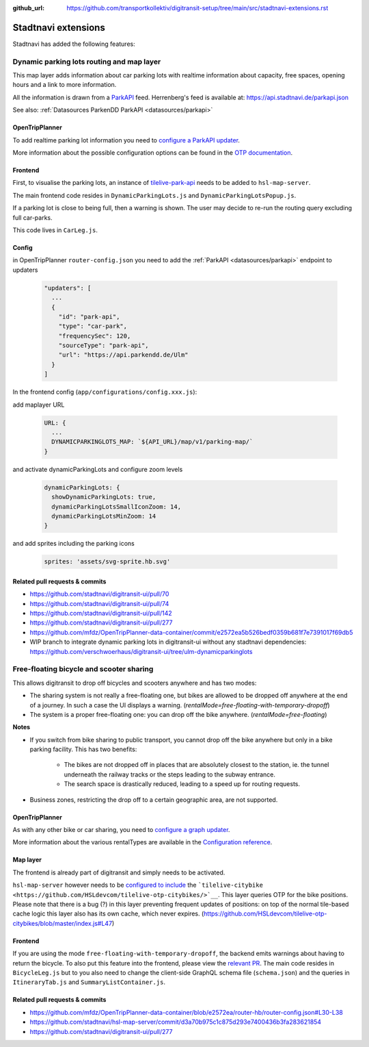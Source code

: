 :github_url:  https://github.com/transportkollektiv/digitransit-setup/tree/main/src/stadtnavi-extensions.rst

Stadtnavi extensions
====================

Stadtnavi has added the following features:

.. _`stadtnavi-extensions/dynamic-parking-lots`:

Dynamic parking lots routing and map layer
------------------------------------------

|Screenshot1|

This map layer adds information about car parking lots with realtime
information about capacity, free spaces, opening hours and a link to
more information.

All the information is drawn from a
`ParkAPI <https://github.com/offenesdresden/ParkAPI>`__ feed.
Herrenberg's feed is available at: https://api.stadtnavi.de/parkapi.json

See also: :ref:`Datasources ParkenDD ParkAPI <datasources/parkapi>`

OpenTripPlanner
^^^^^^^^^^^^^^^

To add realtime parking lot information you need to `configure a ParkAPI
updater <https://github.com/mfdz/OpenTripPlanner-data-container/commit/e2572ea5b526bedf0359b681f7e7391017f69db5>`__.

More information about the possible configuration options can be found
in the `OTP
documentation <https://github.com/mfdz/OpenTripPlanner/blob/master/docs/Configuration.md#configuring-real-time-updaters>`__.

Frontend
^^^^^^^^

First, to visualise the parking lots, an instance of
`tilelive-park-api <https://github.com/stadtnavi/tilelive-park-api>`__
needs to be added to ``hsl-map-server``.

The main frontend code resides in ``DynamicParkingLots.js`` and
``DynamicParkingLotsPopup.js``.

If a parking lot is close to being full, then a warning is shown. The
user may decide to re-run the routing query
excluding full car-parks.

|Screenshot2|

This code lives in ``CarLeg.js``.

Config
^^^^^^

in OpenTripPlanner ``router-config.json``  you need to add the :ref:`ParkAPI <datasources/parkapi>` endpoint to updaters

  .. code-block::

    "updaters": [
      ... 
      {
        "id": "park-api",
        "type": "car-park",
        "frequencySec": 120,
        "sourceType": "park-api",
        "url": "https://api.parkendd.de/Ulm"
      }
    ]


In the frontend config (``app/configurations/config.xxx.js``):

add maplayer URL

  .. code-block::

    URL: {
      ...
      DYNAMICPARKINGLOTS_MAP: `${API_URL}/map/v1/parking-map/`
    }

and activate dynamicParkingLots and configure zoom levels

  .. code-block::

    dynamicParkingLots: {
      showDynamicParkingLots: true,
      dynamicParkingLotsSmallIconZoom: 14,
      dynamicParkingLotsMinZoom: 14
    }

and add sprites including the parking icons 

  .. code-block::

    sprites: 'assets/svg-sprite.hb.svg'





Related pull requests & commits
^^^^^^^^^^^^^^^^^^^^^^^^^^^^^^^

-  https://github.com/stadtnavi/digitransit-ui/pull/70
-  https://github.com/stadtnavi/digitransit-ui/pull/74
-  https://github.com/stadtnavi/digitransit-ui/pull/142
-  https://github.com/stadtnavi/digitransit-ui/pull/277
-  https://github.com/mfdz/OpenTripPlanner-data-container/commit/e2572ea5b526bedf0359b681f7e7391017f69db5

- WIP branch to integrate dynamic parking lots in digitransit-ui without any stadtnavi dependencies: https://github.com/verschwoerhaus/digitransit-ui/tree/ulm-dynamicparkinglots


.. _`stadtnavi-extensions/free-floating`:

Free-floating bicycle and scooter sharing
-----------------------------------------

|Screenshot3|

This allows digitransit to drop off bicycles and scooters anywhere and
has two modes:

-  The sharing system is not really a free-floating one, but bikes are
   allowed to be dropped off anywhere at the end of a journey.
   In such a case the UI displays a warning.
   (`rentalMode=free-floating-with-temporary-dropoff`)
-  The system is a proper free-floating one: you can drop off the bike
   anywhere. (`rentalMode=free-floating`)

**Notes**

-  If you switch from bike sharing to public transport, you cannot drop
   off the bike anywhere but only in a bike parking facility.
   This has two benefits:

    -  The bikes are not dropped off in places that are absolutely closest
       to the station, ie. the tunnel underneath the
       railway tracks or the steps leading to the subway entrance.
    -  The search space is drastically reduced, leading to a speed up for
       routing requests.

-  Business zones, restricting the drop off to a certain geographic
   area, are not supported.

OpenTripPlanner
^^^^^^^^^^^^^^^

As with any other bike or car sharing, you need to `configure a graph
updater <https://github.com/mfdz/OpenTripPlanner-data-container/blob/e2572ea/router-hb/router-config.json#L30-L38>`__.

More information about the various rentalTypes are available in the
`Configuration
reference <https://github.com/mfdz/OpenTripPlanner/blob/master/docs/Configuration.md#gbfs-configuration>`__.

Map layer
^^^^^^^^^

The frontend is already part of digitransit and simply needs to be
activated.

``hsl-map-server`` however needs to be `configured to
include <https://github.com/HSLdevcom/tilelive-otp-citybikes/blob/master/index.js#L47>`__
the ```tilelive-citybike <https://github.com/HSLdevcom/tilelive-otp-citybikes/>`__``.
This layer queries OTP for the bike positions. Please note that there
is a bug (?) in this layer preventing frequent updates
of positions: on top of the normal tile-based cache logic this layer
also has its own cache, which never expires.
(https://github.com/HSLdevcom/tilelive-otp-citybikes/blob/master/index.js#L47)

Frontend
^^^^^^^^

If you are using the mode ``free-floating-with-temporary-dropoff``,
the backend emits warnings about having to return the
bicycle. To also put this feature into the frontend, please view the
`relevant PR <https://github.com/stadtnavi/digitransit-ui/pull/277>`__.
The main code resides in ``BicycleLeg.js`` but to you also need to
change the client-side GraphQL schema file (``schema.json``)
and the queries in ``ItineraryTab.js`` and
``SummaryListContainer.js``.

Related pull requests & commits
^^^^^^^^^^^^^^^^^^^^^^^^^^^^^^^

-  https://github.com/mfdz/OpenTripPlanner-data-container/blob/e2572ea/router-hb/router-config.json#L30-L38
-  https://github.com/stadtnavi/hsl-map-server/commit/d3a70b975c1c875d293e7400436b3fa283621854
-  https://github.com/stadtnavi/digitransit-ui/pull/277

.. |Screenshot1| image:: img/dynamic-parking-lots.png
.. |Screenshot2| image:: img/dynamic-parking-lot-full.png
.. |Screenshot3| image:: img/free-floating-bicycle-sharing.png
